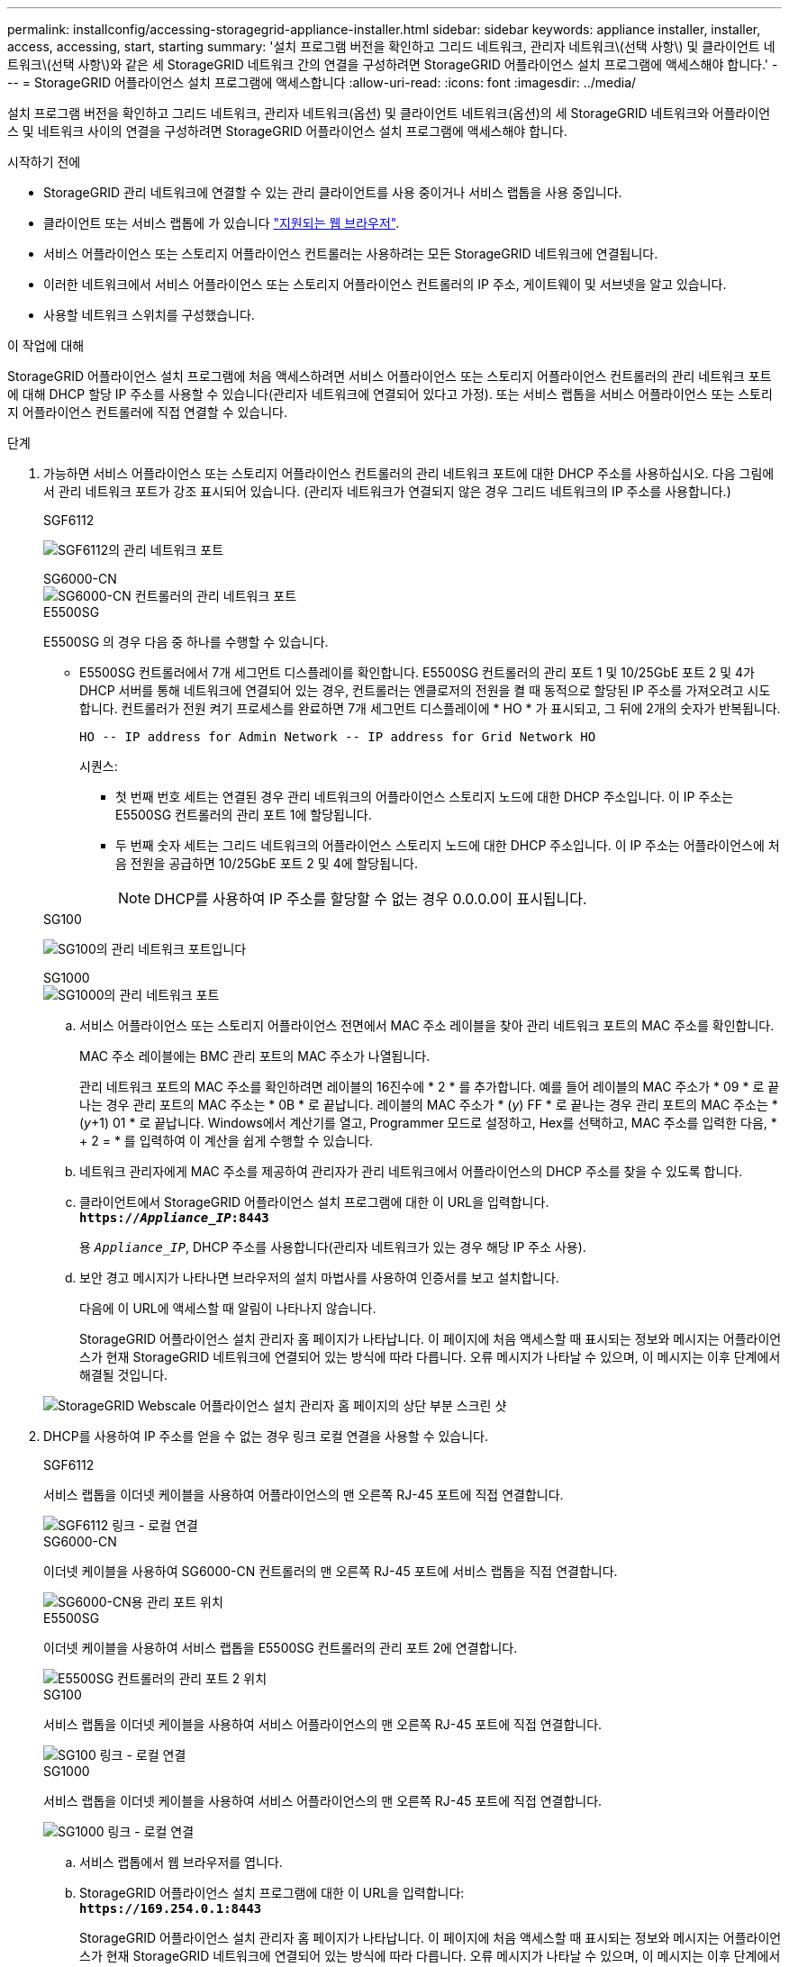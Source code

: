 ---
permalink: installconfig/accessing-storagegrid-appliance-installer.html 
sidebar: sidebar 
keywords: appliance installer, installer, access, accessing, start, starting 
summary: '설치 프로그램 버전을 확인하고 그리드 네트워크, 관리자 네트워크\(선택 사항\) 및 클라이언트 네트워크\(선택 사항\)와 같은 세 StorageGRID 네트워크 간의 연결을 구성하려면 StorageGRID 어플라이언스 설치 프로그램에 액세스해야 합니다.' 
---
= StorageGRID 어플라이언스 설치 프로그램에 액세스합니다
:allow-uri-read: 
:icons: font
:imagesdir: ../media/


[role="lead"]
설치 프로그램 버전을 확인하고 그리드 네트워크, 관리자 네트워크(옵션) 및 클라이언트 네트워크(옵션)의 세 StorageGRID 네트워크와 어플라이언스 및 네트워크 사이의 연결을 구성하려면 StorageGRID 어플라이언스 설치 프로그램에 액세스해야 합니다.

.시작하기 전에
* StorageGRID 관리 네트워크에 연결할 수 있는 관리 클라이언트를 사용 중이거나 서비스 랩톱을 사용 중입니다.
* 클라이언트 또는 서비스 랩톱에 가 있습니다 link:../admin/web-browser-requirements.html["지원되는 웹 브라우저"].
* 서비스 어플라이언스 또는 스토리지 어플라이언스 컨트롤러는 사용하려는 모든 StorageGRID 네트워크에 연결됩니다.
* 이러한 네트워크에서 서비스 어플라이언스 또는 스토리지 어플라이언스 컨트롤러의 IP 주소, 게이트웨이 및 서브넷을 알고 있습니다.
* 사용할 네트워크 스위치를 구성했습니다.


.이 작업에 대해
StorageGRID 어플라이언스 설치 프로그램에 처음 액세스하려면 서비스 어플라이언스 또는 스토리지 어플라이언스 컨트롤러의 관리 네트워크 포트에 대해 DHCP 할당 IP 주소를 사용할 수 있습니다(관리자 네트워크에 연결되어 있다고 가정). 또는 서비스 랩톱을 서비스 어플라이언스 또는 스토리지 어플라이언스 컨트롤러에 직접 연결할 수 있습니다.

.단계
. 가능하면 서비스 어플라이언스 또는 스토리지 어플라이언스 컨트롤러의 관리 네트워크 포트에 대한 DHCP 주소를 사용하십시오. 다음 그림에서 관리 네트워크 포트가 강조 표시되어 있습니다. (관리자 네트워크가 연결되지 않은 경우 그리드 네트워크의 IP 주소를 사용합니다.)
+
[role="tabbed-block"]
====
.SGF6112
--
image:../media/sg6100_admin_network_port.png["SGF6112의 관리 네트워크 포트"]

--
.SG6000-CN
--
image::../media/sg6000_cn_admin_network_port.png[SG6000-CN 컨트롤러의 관리 네트워크 포트]

--
.E5500SG
--
E5500SG 의 경우 다음 중 하나를 수행할 수 있습니다.

** E5500SG 컨트롤러에서 7개 세그먼트 디스플레이를 확인합니다. E5500SG 컨트롤러의 관리 포트 1 및 10/25GbE 포트 2 및 4가 DHCP 서버를 통해 네트워크에 연결되어 있는 경우, 컨트롤러는 엔클로저의 전원을 켤 때 동적으로 할당된 IP 주소를 가져오려고 시도합니다. 컨트롤러가 전원 켜기 프로세스를 완료하면 7개 세그먼트 디스플레이에 * HO * 가 표시되고, 그 뒤에 2개의 숫자가 반복됩니다.
+
[listing]
----
HO -- IP address for Admin Network -- IP address for Grid Network HO
----
+
시퀀스:

+
*** 첫 번째 번호 세트는 연결된 경우 관리 네트워크의 어플라이언스 스토리지 노드에 대한 DHCP 주소입니다. 이 IP 주소는 E5500SG 컨트롤러의 관리 포트 1에 할당됩니다.
*** 두 번째 숫자 세트는 그리드 네트워크의 어플라이언스 스토리지 노드에 대한 DHCP 주소입니다. 이 IP 주소는 어플라이언스에 처음 전원을 공급하면 10/25GbE 포트 2 및 4에 할당됩니다.
+

NOTE: DHCP를 사용하여 IP 주소를 할당할 수 없는 경우 0.0.0.0이 표시됩니다.





--
.SG100
--
image:../media/sg100_admin_network_port.png["SG100의 관리 네트워크 포트입니다"]

--
.SG1000
--
image::../media/sg1000_admin_network_port.png[SG1000의 관리 네트워크 포트]

--
====
+
.. 서비스 어플라이언스 또는 스토리지 어플라이언스 전면에서 MAC 주소 레이블을 찾아 관리 네트워크 포트의 MAC 주소를 확인합니다.
+
MAC 주소 레이블에는 BMC 관리 포트의 MAC 주소가 나열됩니다.

+
관리 네트워크 포트의 MAC 주소를 확인하려면 레이블의 16진수에 * 2 * 를 추가합니다. 예를 들어 레이블의 MAC 주소가 * 09 * 로 끝나는 경우 관리 포트의 MAC 주소는 * 0B * 로 끝납니다. 레이블의 MAC 주소가 * (_y_) FF * 로 끝나는 경우 관리 포트의 MAC 주소는 * (_y_+1) 01 * 로 끝납니다. Windows에서 계산기를 열고, Programmer 모드로 설정하고, Hex를 선택하고, MAC 주소를 입력한 다음, * + 2 = * 를 입력하여 이 계산을 쉽게 수행할 수 있습니다.

.. 네트워크 관리자에게 MAC 주소를 제공하여 관리자가 관리 네트워크에서 어플라이언스의 DHCP 주소를 찾을 수 있도록 합니다.
.. 클라이언트에서 StorageGRID 어플라이언스 설치 프로그램에 대한 이 URL을 입력합니다. +
`*https://_Appliance_IP_:8443*`
+
용 `_Appliance_IP_`, DHCP 주소를 사용합니다(관리자 네트워크가 있는 경우 해당 IP 주소 사용).

.. 보안 경고 메시지가 나타나면 브라우저의 설치 마법사를 사용하여 인증서를 보고 설치합니다.
+
다음에 이 URL에 액세스할 때 알림이 나타나지 않습니다.

+
StorageGRID 어플라이언스 설치 관리자 홈 페이지가 나타납니다. 이 페이지에 처음 액세스할 때 표시되는 정보와 메시지는 어플라이언스가 현재 StorageGRID 네트워크에 연결되어 있는 방식에 따라 다릅니다. 오류 메시지가 나타날 수 있으며, 이 메시지는 이후 단계에서 해결될 것입니다.

+
image::../media/appliance_installer_home_5700_5600.png[StorageGRID Webscale 어플라이언스 설치 관리자 홈 페이지의 상단 부분 스크린 샷]



. DHCP를 사용하여 IP 주소를 얻을 수 없는 경우 링크 로컬 연결을 사용할 수 있습니다.
+
[role="tabbed-block"]
====
.SGF6112
--
서비스 랩톱을 이더넷 케이블을 사용하여 어플라이언스의 맨 오른쪽 RJ-45 포트에 직접 연결합니다.

image::../media/sg6100_link_local_port.png[SGF6112 링크 - 로컬 연결]

--
.SG6000-CN
--
이더넷 케이블을 사용하여 SG6000-CN 컨트롤러의 맨 오른쪽 RJ-45 포트에 서비스 랩톱을 직접 연결합니다.

image::../media/sg6000_cn_link_local_port.png[SG6000-CN용 관리 포트 위치]

--
.E5500SG
--
이더넷 케이블을 사용하여 서비스 랩톱을 E5500SG 컨트롤러의 관리 포트 2에 연결합니다.

image::../media/e5700sg_mgmt_port_2.gif[E5500SG 컨트롤러의 관리 포트 2 위치]

--
.SG100
--
서비스 랩톱을 이더넷 케이블을 사용하여 서비스 어플라이언스의 맨 오른쪽 RJ-45 포트에 직접 연결합니다.

image::../media/sg100_link_local_port.png[SG100 링크 - 로컬 연결]

--
.SG1000
--
서비스 랩톱을 이더넷 케이블을 사용하여 서비스 어플라이언스의 맨 오른쪽 RJ-45 포트에 직접 연결합니다.

image::../media/sg1000_link_local_port.png[SG1000 링크 - 로컬 연결]

--
====
+
.. 서비스 랩톱에서 웹 브라우저를 엽니다.
.. StorageGRID 어플라이언스 설치 프로그램에 대한 이 URL을 입력합니다: +
`*\https://169.254.0.1:8443*`
+
StorageGRID 어플라이언스 설치 관리자 홈 페이지가 나타납니다. 이 페이지에 처음 액세스할 때 표시되는 정보와 메시지는 어플라이언스가 현재 StorageGRID 네트워크에 연결되어 있는 방식에 따라 다릅니다. 오류 메시지가 나타날 수 있으며, 이 메시지는 이후 단계에서 해결될 것입니다.

+

NOTE: 링크 로컬 연결을 통해 홈 페이지에 액세스할 수 없는 경우 서비스 랩톱 IP 주소를 로 구성합니다 `169.254.0.2`다시 시도하십시오.





.작업을 마친 후
StorageGRID 어플라이언스 설치 프로그램에 액세스한 후:

* 어플라이언스의 StorageGRID 어플라이언스 설치 프로그램 버전이 StorageGRID 시스템에 설치된 소프트웨어 버전과 일치하는지 확인합니다. 필요한 경우 StorageGRID 어플라이언스 설치 프로그램을 업그레이드합니다.
+
link:verifying-and-upgrading-storagegrid-appliance-installer-version.html["StorageGRID 어플라이언스 설치 프로그램 버전을 확인하고 업그레이드합니다"]

* StorageGRID 어플라이언스 설치 관리자 홈 페이지에 표시되는 메시지를 검토하고 필요에 따라 링크 구성 및 IP 구성을 구성합니다.
+
image::../media/appliance_installer_home_services_appliance.png[Appliance Installer Home - SG100 및 SG1000]


